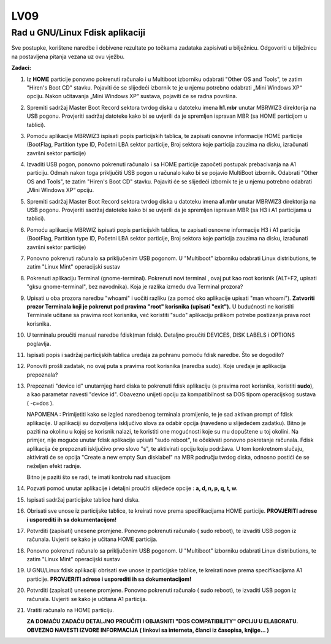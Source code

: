 LV09
====

Rad u GNU/Linux Fdisk aplikaciji
--------------------------------

Sve postupke, korištene naredbe i dobivene rezultate po točkama zadataka
zapisivati u bilježnicu. Odgovoriti u bilježnicu na postavljena pitanja
vezana uz ovu vježbu.

**Zadaci:**

1.  Iz **HOME** particije ponovno pokrenuti računalo i u Multiboot
    izborniku odabrati "Other OS and Tools", te zatim "Hiren's Boot CD"
    stavku. Pojaviti će se slijedeći izbornik te je u njemu potrebno
    odabrati „Mini Windows XP“ opciju. Nakon učitavanja „Mini Windows
    XP“ sustava, pojaviti će se radna površina.

2.  Spremiti sadržaj Master Boot Record sektora tvrdog diska u datoteku
    imena **h1.mbr** unutar MBRWIZ3 direktorija na USB pogonu.
    Provjeriti sadržaj datoteke kako bi se uvjerili da je spremljen
    ispravan MBR (sa HOME particijom u tablici).

3.  Pomoću aplikacije MBRWIZ3 ispisati popis particijskih tablica, te
    zapisati osnovne informacije HOME particije (BootFlag, Partition
    type ID, Početni LBA sektor particije, Broj sektora koje particija
    zauzima na disku, izračunati završni sektor particije)

4.  Izvaditi USB pogon, ponovno pokrenuti računalo i sa HOME particije
    započeti postupak prebacivanja na A1 particiju. Odmah nakon toga
    priključiti USB pogon u računalo kako bi se pojavio MultiBoot
    izbornik. Odabrati "Other OS and Tools", te zatim "Hiren's Boot CD"
    stavku. Pojaviti će se slijedeći izbornik te je u njemu potrebno
    odabrati „Mini Windows XP“ opciju.

5.  Spremiti sadržaj Master Boot Record sektora tvrdog diska u datoteku
    imena **a1.mbr** unutar MBRWIZ3 direktorija na USB pogonu.
    Provjeriti sadržaj datoteke kako bi se uvjerili da je spremljen
    ispravan MBR (sa H3 i A1 particijama u tablici).

6.  Pomoću aplikacije MBRWIZ ispisati popis particijskih tablica, te
    zapisati osnovne informacije H3 i A1 particija (BootFlag, Partition
    type ID, Početni LBA sektor particije, Broj sektora koje particija
    zauzima na disku, izračunati završni sektor particije)

7.  Ponovno pokrenuti računalo sa priključenim USB pogonom. U
    "Multiboot" izborniku odabrati Linux distributions, te zatim "Linux
    Mint" operacijski sustav

8.  Pokrenuti aplikaciju Terminal (gnome-terminal). Pokrenuti novi
    terminal , ovaj put kao root korisnik (ALT+F2, upisati "gksu
    gnome-terminal", bez navodnika). Koja je razlika između dva Terminal
    prozora?

9.  Upisati u oba prozora naredbu "whoami" i uočiti razliku (za pomoć
    oko aplikacije upisati "man whoami"). **Zatvoriti prozor Terminala
    koji je pokrenut pod pravima "root" korisnika (upisati "exit").** U
    budućnosti ne koristiti Terminale učitane sa pravima root korisnika,
    već koristiti "sudo" aplikaciju prilikom potrebe postizanja prava
    root korisnika.

10. U terminalu proučiti manual naredbe fdisk(man fdisk). Detaljno
    proučiti DEVICES, DISK LABELS i OPTIONS poglavlja.

11. Ispisati popis i sadržaj particijskih tablica uređaja za pohranu
    pomoću fdisk naredbe. Što se dogodilo?

12. Ponoviti prošli zadatak, no ovaj puta s pravima root korisnika
    (naredba sudo). Koje uređaje je aplikacija prepoznala?

13. Prepoznati "device id" unutarnjeg hard diska te pokrenuti fdisk
    aplikaciju (s pravima root korisnika, koristiti **sudo**), a kao
    parametar navesti "device id". Obavezno unijeti opciju za
    kompatibilnost sa DOS tipom operacijskog sustava ( -c=dos ).

    NAPOMENA : Primijetiti kako se izgled naredbenog terminala
    promijenio, te je sad aktivan prompt of fdisk aplikacije. U
    aplikaciji su dozvoljena isključivo slova za odabir opcija (navedeno
    u slijedećem zadatku). Bitno je paziti na okolinu u kojoj se
    korisnik nalazi, te koristiti one mogućnosti koje su mu dopuštene u
    toj okolini. Na primjer, nije moguće unutar fdisk aplikacije upisati
    "sudo reboot", te očekivati ponovno pokretanje računala. Fdisk
    aplikacija će prepoznati isključivo prvo slovo "s", te aktivirati
    opciju koju podržava. U tom konkretnom slučaju, aktivirati će se
    opcija "Create a new empty Sun disklabel" na MBR području tvrdog
    diska, odnosno postići će se neželjen efekt radnje.

    Bitno je paziti što se radi, te imati kontrolu nad situacijom

14. Pozvati pomoć unutar aplikacije i detaljni proučiti slijedeće opcije
    : **a, d, n, p, q, t, w.**

15. Ispisati sadržaj particijske tablice hard diska.

16. Obrisati sve unose iz particijske tablice, te kreirati nove prema
    specifikacijama HOME particije. **PROVJERITI adrese i usporediti ih
    sa dokumentacijom!**

17. Potvrditi (zapisati) unesene promjene. Ponovno pokrenuti računalo (
    sudo reboot), te izvaditi USB pogon iz računala. Uvjeriti se kako je
    učitana HOME particija.

18. Ponovno pokrenuti računalo sa priključenim USB pogonom. U
    "Multiboot" izborniku odabrati Linux distributions, te zatim "Linux
    Mint" operacijski sustav

19. U GNU/Linux fdisk aplikaciji obrisati sve unose iz particijske
    tablice, te kreirati nove prema specifikacijama A1 particije.
    **PROVJERITI adrese i usporediti ih sa dokumentacijom!**

20. Potvrditi (zapisati) unesene promjene. Ponovno pokrenuti računalo (
    sudo reboot), te izvaditi USB pogon iz računala. Uvjeriti se kako je
    učitana A1 particija.

21. Vratiti računalo na HOME particiju.

    **ZA DOMAĆU ZADAĆU DETALJNO PROUČITI I OBJASNITI "DOS COMPATIBILITY"
    OPCIJU U ELABORATU. OBVEZNO NAVESTI IZVORE INFORMACIJA ( linkovi sa
    interneta, članci iz časopisa, knjige... )**
